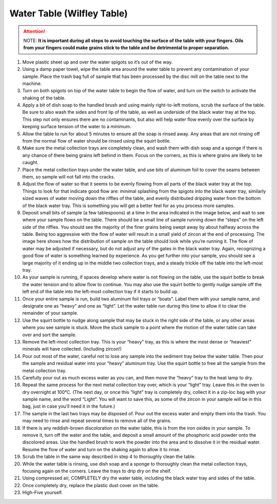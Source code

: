 *****
Water Table (Wilfley Table)
*****

.. content:: Table of contents

.. Attention:: NOTE: **It is important during all steps to avoid touching the surface of the table with your fingers. Oils from your fingers could make grains stick to the table and be detrimental to proper separation.**

1.     Move plastic sheet up and over the water spigots so it’s out of the way.
2.     Using a damp paper towel, wipe the table area around the water table to prevent any contamination of your sample. Place the trash bag full of sample that has been processed by the disc mill on the table next to the machine.
3.     Turn on both spigots on top of the water table to begin the flow of water, and turn on the switch to activate the shaking of the table.
4.     Apply a bit of dish soap to the handled brush and using mainly right-to-left motions, scrub the surface of the table. Be sure to also wash the sides and front lip of the table, as well as underside of the black water tray at the top. This step not only ensures there are no contaminants, but also will help water flow evenly over the surface by keeping surface tension of the water to a minimum.
5.     Allow the table to run for about 5 minutes to ensure all the soap is rinsed away. Any areas that are not rinsing off from the normal flow of water should be rinsed using the squirt bottle.
6.     Make sure the metal collection trays are completely clean, and wash them with dish soap and a sponge if there is any chance of there being grains left behind in them. Focus on the corners, as this is where grains are likely to be caught.
7.     Place the metal collection trays under the water table, and use bits of aluminum foil to cover the seams between them, so sample will not fall into the cracks.

8.     Adjust the flow of water so that it seems to be evenly flowing from all parts of the black water tray at the top. Things to look for that indicate good flow are: minimal splashing from the spigots into the black water tray, similarly sized waves of water moving down the riffles of the table, and evenly distributed dripping water from the bottom of the black water tray. This is something you will get a better feel for as you process more samples.
9.     Deposit small bits of sample (a few tablespoons) at a time in the area indicated in the image below, and wait to see where your sample flows on the table. There should be a small line of sample running down the “steps” on the left side of the riffles. You should see the majority of the finer grains being swept away by about halfway across the table. Being too aggressive with the flow of water will result in a small yield of zircon at the end of processing. The image here shows how the distribution of sample on the table should look while you’re running it. The flow of water may be adjusted if necessary, but do not adjust any of the gates in the black water tray. Again, recognizing a good flow of water is something learned by experience. As you get further into your sample, you should see a large majority of it ending up in the middle two collection trays, and a steady trickle off the table into the left-most tray.

10.  As your sample is running, if spaces develop where water is not flowing on the table, use the squirt bottle to break the water tension and to allow flow to continue. You may also use the squirt bottle to gently nudge sample off the left end of the table into the left-most collection tray if it starts to build up.
11.  Once your entire sample is run, build two aluminum foil trays or “boats”. Label them with your sample name, and designate one as “heavy” and one as “light”. Let the water table run during this time to allow it to clear the remainder of your sample.
12.  Use the squirt bottle to nudge along sample that may be stuck in the right side of the table, or any other areas where you see sample is stuck. Move the stuck sample to a point where the motion of the water table can take over and sort the sample.
13.  Remove the left-most collection tray. This is your “heavy” tray, as this is where the most dense or “heaviest” minerals will have collected. (Including zircon!)
14.  Pour out most of the water, careful not to lose any sample into the sediment tray below the water table. Then pour the sample and residual water into your “heavy” aluminum tray. Use the squirt bottle to free all the sample from the metal collection tray.
15.  Carefully pour out as much excess water as you can, and then move the “heavy” tray to the heat lamp to dry.
16.  Repeat the same process for the next metal collection tray over, which is your “light” tray. Leave this in the oven to dry overnight at 100°C. (The next day, or once this “light” tray is completely dry, collect it in a zip-loc bag with your sample name, and the word “Light”. You will want to save this, as some of the zircon in your sample will be in this bag, just in case you’ll need it in the future.)
17.  The sample in the last two trays may be disposed of. Pour out the excess water and empty them into the trash. You may need to rinse and repeat several times to remove all of the grains.
18.  If there is any reddish-brown discoloration on the water table, this is from the iron oxides in your sample. To remove it, turn off the water and the table, and deposit a small amount of the phosphoric acid powder onto the discolored areas. Use the handled brush to work the powder into the area and to dissolve it in the residual water. Resume the flow of water and turn on the shaking again to allow it to rinse.
19.  Scrub the table in the same way described in step 4 to thoroughly clean the table.
20.  While the water table is rinsing, use dish soap and a sponge to thoroughly clean the metal collection trays, focusing again on the corners. Leave the trays to drip dry on the shelf.
21.  Using compressed air, COMPLETELY dry the water table, including the black water tray and sides of the table.
22.  Once completely dry, replace the plastic dust cover on the table.
23.  High-Five yourself.
